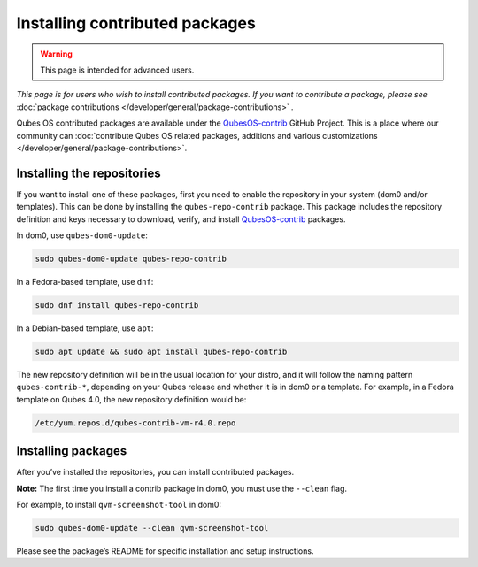 ===============================
Installing contributed packages
===============================

.. warning::

      This page is intended for advanced users.

*This page is for users who wish to install contributed packages. If you want to contribute a package, please see* :doc:`package contributions </developer/general/package-contributions>` *.*

Qubes OS contributed packages are available under the `QubesOS-contrib <https://github.com/QubesOS-contrib/>`__ GitHub Project. This is a place where our community can :doc:`contribute Qubes OS related packages, additions and various customizations </developer/general/package-contributions>`.

Installing the repositories
---------------------------


If you want to install one of these packages, first you need to enable the repository in your system (dom0 and/or templates). This can be done by installing the ``qubes-repo-contrib`` package. This package includes the repository definition and keys necessary to download, verify, and install `QubesOS-contrib <https://github.com/QubesOS-contrib/>`__ packages.

In dom0, use ``qubes-dom0-update``:



.. code:: console

      sudo qubes-dom0-update qubes-repo-contrib


In a Fedora-based template, use ``dnf``:



.. code:: console

      sudo dnf install qubes-repo-contrib


In a Debian-based template, use ``apt``:



.. code:: console

      sudo apt update && sudo apt install qubes-repo-contrib


The new repository definition will be in the usual location for your distro, and it will follow the naming pattern ``qubes-contrib-*``, depending on your Qubes release and whether it is in dom0 or a template. For example, in a Fedora template on Qubes 4.0, the new repository definition would be:

.. code:: text

      /etc/yum.repos.d/qubes-contrib-vm-r4.0.repo



Installing packages
-------------------


After you’ve installed the repositories, you can install contributed packages.

**Note:** The first time you install a contrib package in dom0, you must use the ``--clean`` flag.

For example, to install ``qvm-screenshot-tool`` in dom0:



.. code:: console

      sudo qubes-dom0-update --clean qvm-screenshot-tool


Please see the package’s README for specific installation and setup instructions.
